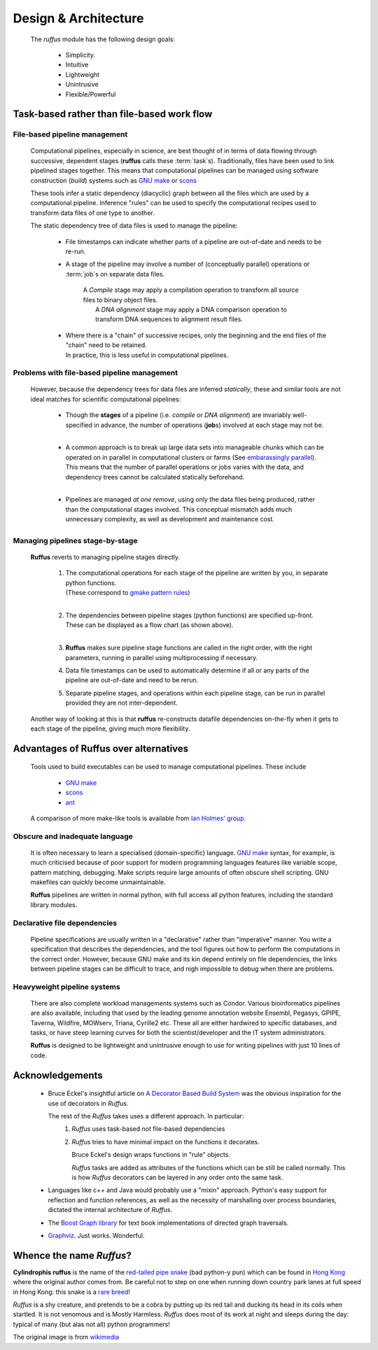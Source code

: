 .. Design:

###############################
Design & Architecture
###############################
    The *ruffus* module has the following design goals:
    
        * Simplicity.
        * Intuitive
        * Lightweight
        * Unintrusive
        * Flexible/Powerful

**************************************************
Task-based rather than file-based work flow
**************************************************

.. design.file_based_pipelines:
.. index:: 
    pair: Design; File-based pipeline management

===============================================
File-based pipeline management
===============================================

    Computational pipelines, especially in science, are best thought of in terms of data
    flowing through successive, dependent stages (**ruffus** calls these :term:`task`\ s).
    Traditionally, files have been used to 
    link pipelined stages together. This means that computational pipelines can be managed 
    using software construction (`build`) systems such as 
    `GNU make <http://www.gnu.org/software/make/>`_ or `scons <http://www.scons.org/>`_ 
    

    These tools infer a static dependency (diacyclic) graph between all the files which 
    are used by a computational pipeline. Inference "rules" can be used to specify the 
    computational recipes used to transform data files of one type to another.
    
    The static dependency tree of data files is used to manage the pipeline:
    
        * File timestamps can indicate whether parts of a pipeline are out-of-date and
          needs to be re-run.
           
        * A stage of the pipeline may involve a number of (conceptually parallel) 
          operations or :term:`job`\s on separate data files. 
          
           | A `Compile` stage may apply a compilation operation to transform all source files to binary
             object files.
           |  A `DNA alignment` stage may apply a DNA comparison operation to
             transform DNA sequences to alignment result files.
           
        * | Where there is a "chain" of successive recipes, only the beginning and the 
            end files of the "chain" need to be retained. 
          | In practice, this is less useful in computational pipelines.
           

.. index:: 
    pair: Design; File-based pipeline management (drawbacks)
    
===============================================
Problems with file-based pipeline management
===============================================
    However, because the dependency trees for data files are inferred *statically*, these
    and similar tools are not ideal matches for scientific computational pipelines:
    
        *  | Though the **stages** of a pipeline (i.e. `compile` or `DNA alignment`) are 
             invariably well-specified in advance, the number of
             operations (**job**\s) involved at each stage may not be.
           |
           
        *  | A common approach is to break up large data sets into manageable chunks which
             can be operated on in parallel in computational clusters or farms 
             (See `embarassingly parallel <http://en.wikipedia.org/wiki/Embarrassingly_parallel>`_).
           | This means that the number of parallel operations or jobs varies with the data,
             and dependency trees cannot be calculated statically beforehand.
           |
           
        *  Pipelines are managed *at one remove*, using only the data files being produced, 
           rather than the computational stages involved. This conceptual mismatch adds
           much unnecessary complexity, as well as development and maintenance cost.
               
                   
        .. csv-table ::
            :widths: 1,1
            :class: borderless
        
            ".. image:: images/design.file_based_workflow.png", ".. image:: images/design.task_based_workflow.png"


.. index:: 
    pair: Design; Task-based pipeline management

===============================================
Managing pipelines stage-by-stage
===============================================
    **Ruffus** reverts to managing pipeline stages directly.
    
        #) | The computational operations for each stage of the pipeline are written by you, in
             separate python functions. 
           | (These correspond to `gmake pattern rules <http://www.gnu.org/software/make/manual/make.html#Pattern-Rules>`_)
           |
           
        #) | The dependencies between pipeline stages (python functions) are specified up-front.
           | These can be displayed as a flow chart (as shown above).
           |
            
        #) **Ruffus** makes sure pipeline stage functions are called in the right order, 
           with the right parameters, running in parallel using multiprocessing if necessary.
    
        #) Data file timestamps can be used to automatically determine if all or any parts
           of the pipeline are out-of-date and need to be rerun.
           
        #) Separate pipeline stages, and operations within each pipeline stage,
           can be run in parallel provided they are not inter-dependent.
           
    Another way of looking at this is that **ruffus** re-constructs datafile dependencies 
    on-the-fly when it gets to each stage of the pipeline, giving much more flexibility.


.. index:: 
    pair: Design; Comparison of Ruffus with alternatives
    
**************************************************
Advantages of **Ruffus** over alternatives
**************************************************

    Tools used to build executables can be used to manage computational pipelines.
    These include
    
            * `GNU make <http://www.gnu.org/software/make/>`_
            * `scons <http://www.scons.org/>`_
            * `ant <http://ant.apache.org/>`_
            
    A comparison of more make-like tools is available from `Ian Holmes' group <http://biowiki.org/MakeComparison>`_.
    
=====================================
Obscure and inadequate language
=====================================

    It is often necessary to learn a specialised (domain-specific) language. 
    `GNU make <http://www.gnu.org/software/make/>`_  syntax, for example, is much criticised 
    because of poor support for modern programming languages features like variable scope,
    pattern matching, debugging. Make scripts require large amounts of often obscure shell scripting.
    GNU makefiles can quickly become unmaintainable.
    
    **Ruffus** pipelines are written in normal python, with full access all python features,
    including the standard library modules.
    
=====================================
Declarative file dependencies
=====================================
    Pipeline specifications are usually written in a "declarative" rather than "imperative"
    manner. You write a specification that describes the dependencies, and the tool 
    figures out how to perform the computations in the correct order. However, because
    GNU make and its kin depend entirely on file dependencies, the links between pipeline
    stages can be difficult to trace, and nigh impossible to debug when there are problems.
    
=====================================
Heavyweight pipeline systems 
=====================================
    There are also complete workload managements systems such as Condor. 
    Various bioinformatics pipelines are also available, including that used by the
    leading genome annotation website Ensembl, Pegasys, GPIPE, Taverna, Wildfire, MOWserv,
    Triana, Cyrille2 etc. These all are either hardwired to specific databases, and tasks,
    or have steep learning curves for both the scientist/developer and the IT system
    administrators.
    
    **Ruffus** is designed to be lightweight and unintrusive enough to use for writing pipelines
    with just 10 lines of code.


.. seealso::


   **Bioinformatics pipelines**
   
    Condor:
        http://www.cs.wisc.edu/condor/description.html
    
    Ensembl Analysis pipeline:
        http://www.ncbi.nlm.nih.gov/pubmed/15123589
    
    
    Pegasys:
        http://www.ncbi.nlm.nih.gov/pubmed/15096276
    
    GPIPE:
        http://www.biomedcentral.com/pubmed/15096276
    
    Taverna:
        http://www.ncbi.nlm.nih.gov/pubmed/15201187
    
    Wildfire:
        http://www.biomedcentral.com/pubmed/15788106
    
    MOWserv:
        http://www.biomedcentral.com/pubmed/16257987
    
    Triana:
        http://dx.doi.org/10.1007/s10723-005-9007-3
    
    Cyrille2:
        http://www.biomedcentral.com/1471-2105/9/96
    
    
.. index:: 
    single: Acknowledgements

**************************************************
Acknowledgements
**************************************************
 *  Bruce Eckel's insightful article on 
    `A Decorator Based Build System <http://www.artima.com/weblogs/viewpost.jsp?thread=241209>`_
    was the obvious inspiration for the use of decorators in *Ruffus*. 

    The rest of the *Ruffus* takes uses a different approach. In particular:
        #. *Ruffus* uses task-based not file-based dependencies
        #. *Ruffus* tries to have minimal impact on the functions it decorates.
           
           Bruce Eckel's design wraps functions in "rule" objects. 
           
           *Ruffus* tasks are added as attributes of the functions which can be still be
           called normally. This is how *Ruffus* decorators can be layered in any order 
           onto the same task.

 *  Languages like c++ and Java would probably use a "mixin" approach. 
    Python's easy support for reflection and function references, 
    as well as the necessity of marshalling over process boundaries, dictated the
    internal architecture of *Ruffus*.
 *  The `Boost Graph library <http://www.boost.org>`_ for text book implementations of directed
    graph traversals.
 *  `Graphviz <http://www.graphviz.org/>`_. Just works. Wonderful.

   
.. index:: 
    pair: Ruffus; Etymology
    pair: Ruffus; Name origins
    
**************************************************
Whence the name *Ruffus*?
**************************************************

.. image:: images/wikimedia_cyl_ruffus.jpg

**Cylindrophis ruffus** is the name of the 
`red-tailed pipe snake <http://en.wikipedia.org/wiki/Cylindrophis_ruffus>`_ (bad python-y pun)
which can be found in `Hong Kong <http://www.discoverhongkong.com/eng/index.html>`_ where the original author comes from.
Be careful not to step on one when running down country park lanes at full speed 
in Hong Kong: this snake is a `rare breed <http://www.hkras.org/eng/info/hkspp.htm>`_!

*Ruffus* is a shy creature, and pretends to be a cobra by putting up its red tail and ducking its
head in its coils when startled. It is not venomous and is Mostly Harmless.
*Ruffus* does most of its work at night and sleeps during the day:
typical of many (but alas not all) python programmers!


The original image is from `wikimedia <http://upload.wikimedia.org/wikipedia/commons/a/a1/Cyl_ruffus_061212_2025_tdp.jpg>`_

